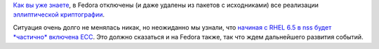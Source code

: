 .. title: Новости об Elliptic Curve Cryptogtaphy в Fedora
.. slug: Новости-об-elliptic-curve-cryptogtaphy-в-fedora
.. date: 2013-08-20 16:06:01
.. tags: патенты, legal, ecc, cryptography, nss
.. category:
.. link:
.. description:
.. type: text
.. author: Peter Lemenkov

`Как вы уже знаете </content/pulse-01122012-1426>`__, в Fedora отключены
(и даже удалены из пакетов с исходниками) все реализации `эллиптической
криптографии <https://ru.wikipedia.org/wiki/Эллиптическая_криптография>`__.

Ситуация очень долго не менялась никак, но неожиданно мы узнали, что
`начиная с RHEL 6.5 в nss будет *частично* включена
ECC <https://bugzilla.redhat.com/960193>`__. Это должно сказаться и на
Fedora также, так что ждем дальнейшего развития событий.
